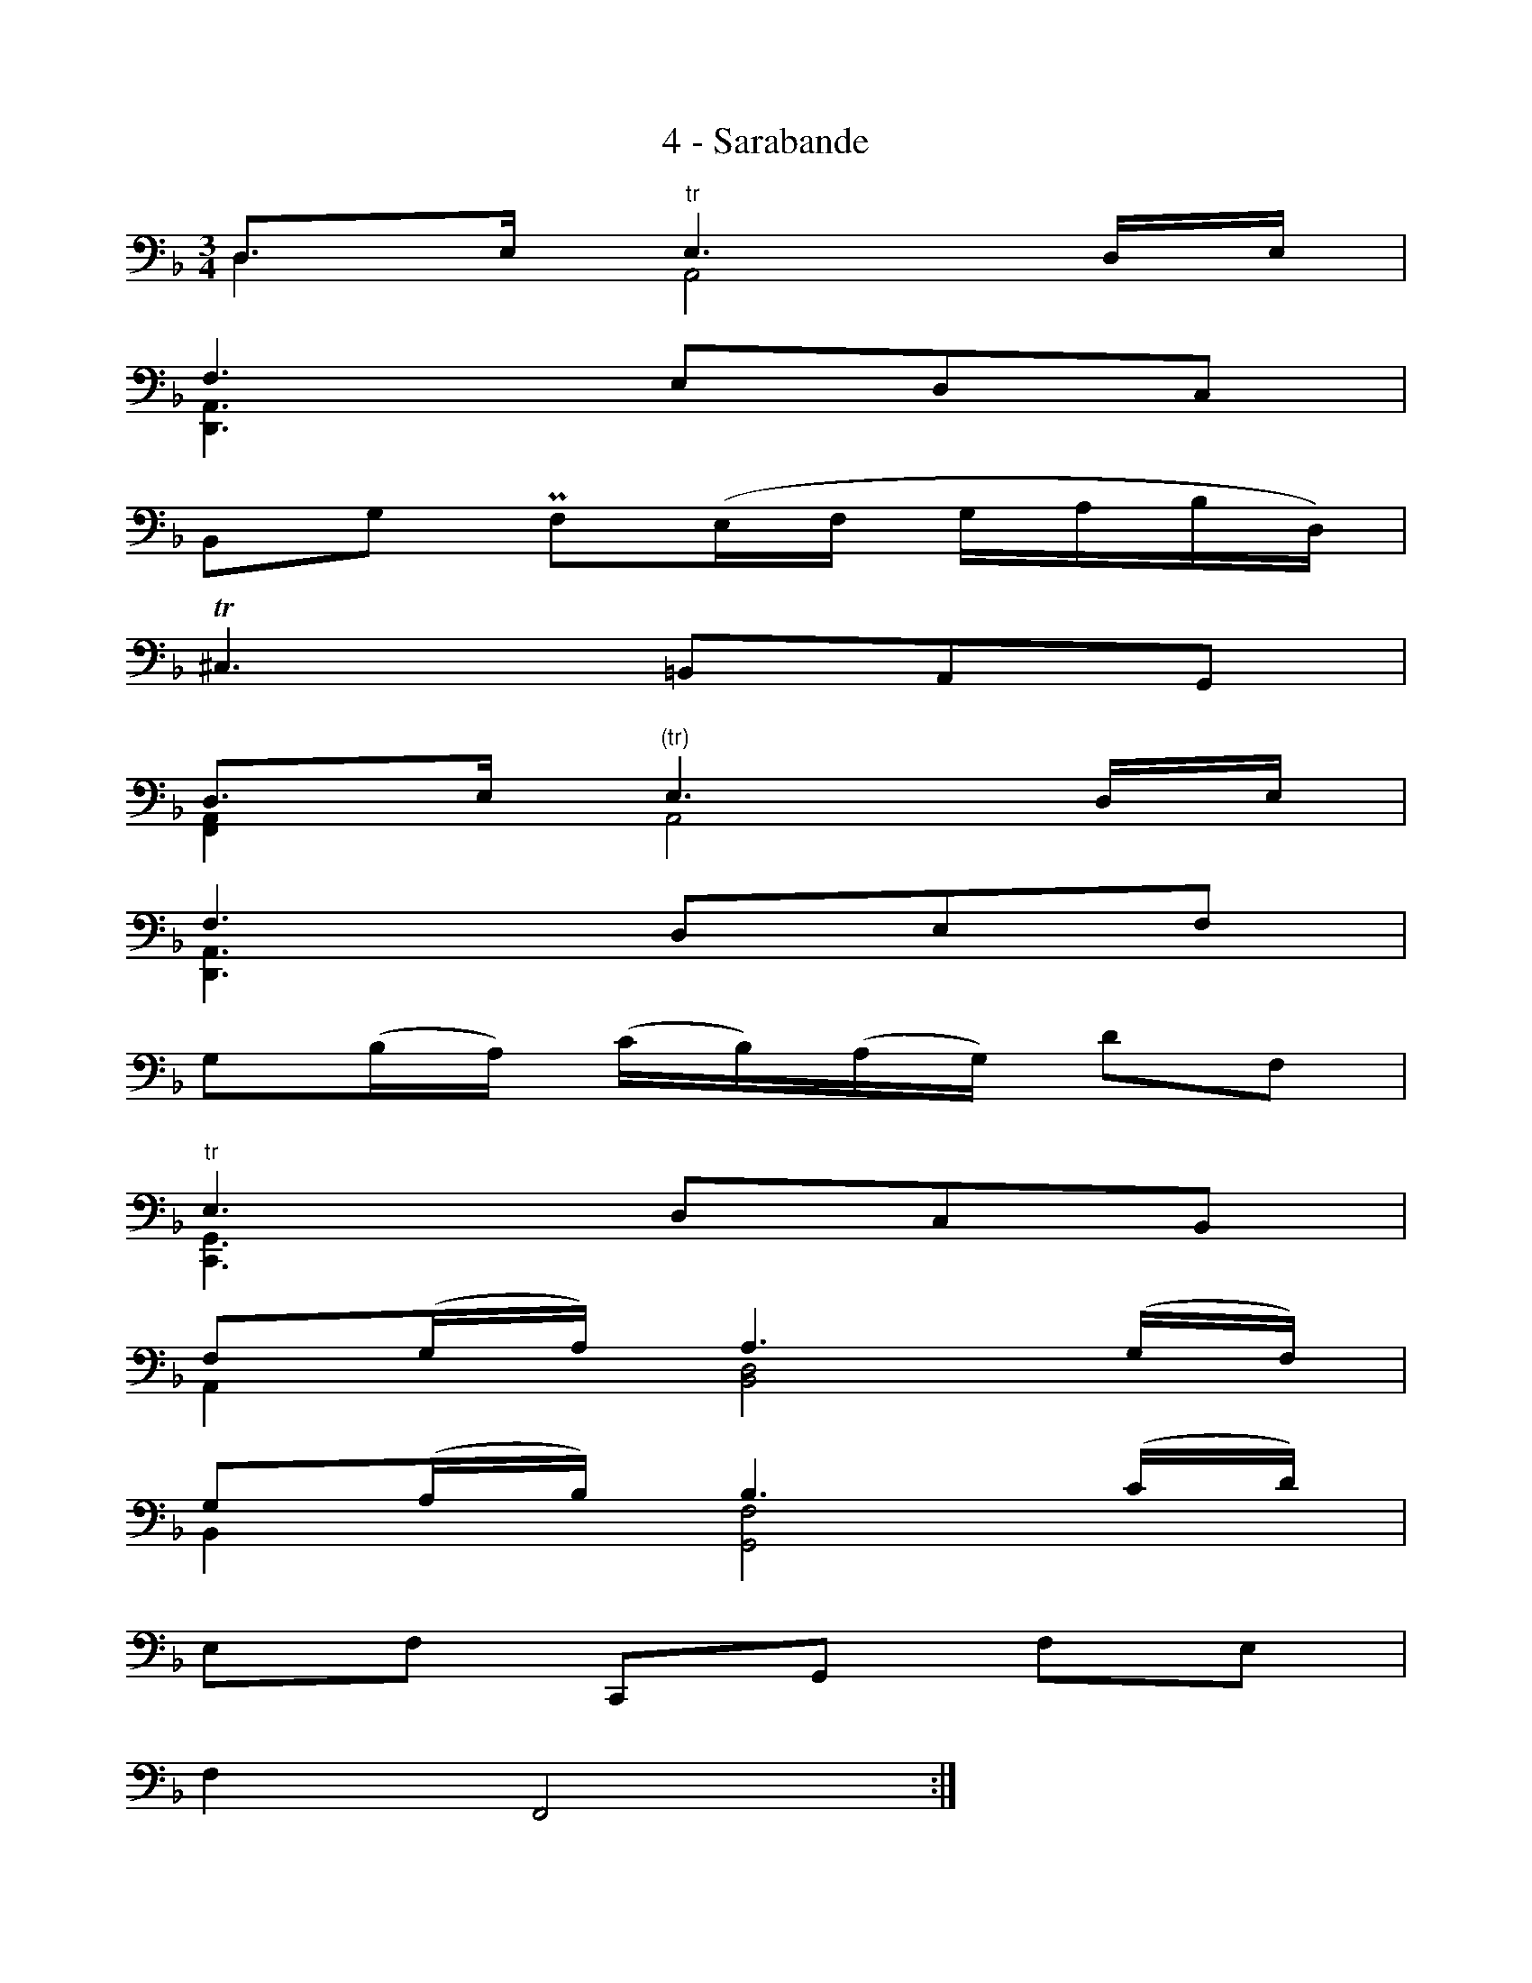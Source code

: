 X:1
T:4 - Sarabande
%%%% C:Jean-Sébastien Bach
M:3/4
L:1/16
%Mabc Q:1/4=50
V:1 clef=bass octave=-1
V:2 clef=bass octave=-1
%%MIDI program 1 42 %% violoncelle
%%MIDI program 2 42 %% violoncelle
%%staves (2 1)
K:Dm clef=bass octave=-1
%% 1
[V:1 stem=down] D4   A,8       |
[V:2 stem=up  ] D3E "^tr"E6 DE |
%% 2
[V:1] [D,A,]6 x6 |
[V:2] F6 E2D2C2  |
%% 3
[V:1 stem=auto] x4     x4                 x4   |
%[V:2 stem=auto] B,2G2 !parupmordent!F2(EF GABD)|
[V:2 stem=auto] B,2G2 !uppermordent!F2(EF GABD)|
%% 4
[V:1] x6         x6        |
[V:2]!trill!^C6 =B,2A,2G,2 |
%% 5
[V:1 stem=down] [F,A,]4    A,8   |
[V:2 stem=up  ] D3E "^(tr)"E6 DE |
%% 6
[V:1] [D,A,]6 x6 |$
[V:2] F6  D2E2F2 |
%% 7
[V:1 stem=auto] x4      x4      x4   |
[V:2 stem=auto] G2(BA) (cB)(AG) d2F2 |
%% 8
[V:1 stem=down] [C,G,]6 x6      |
[V:2 stem=up  ] "^tr"E6 D2C2B,2 |
%% 9
[V:1] A,4    [B,D]8  |
[V:2] F2(GA) A6 (GF) |
%% 10
[V:1] B,4    [G,F]8  |
[V:2] G2(AB) B6 (cd) |
%% 11
[V:1 stem=auto] x4   x4     x4   |
[V:2 stem=auto] E2F2 C,2G,2 F2E2 |
%% 12
[V:1] x4 x8  :|$
[V:2] F4 F,8 :|
%%vskip 0cm
%% 13
[V:1 stem=down] |: F2_E2   E6 x2 |
[V:2 stem=up  ] |: A4 "^tr"A6 B2 |
%% 14
[V:1] D4          x4    x4   |
[V:2] c2(BA) "^tr"^F3_E D2C2 |
%% 15
[V:1 stem=auto] x4    x4     x4    |
[V:2 stem=auto] B,2G2 A,2^F2 _e2d2 |
%% 16
[V:1 stem=down] [G,D]6 x6      |
[V:2 stem=up  ]"^tr"B6 A2G2=F2 |
%% 17
[V:1 stem=auto] x12              |$
[V:2 stem=auto] E2(B,2A,2)F2G2A2 |
%% 18
[V:1] x12                |
[V:2] D2(_A,2G,2)_E2F2G2 |
%% 19
[V:1]  x12                 |
[V:2] ^C2B2 A2(GF) =E2(FD) |
%% 20
[V:1] x12               |
[V:2] ^C2(EA) A,3G F2E2 |
%% 21
[V:1 stem=down] B,4    G,8     |
[V:2 stem=up  ] D2(EF) F6 (ED) |
%% 22
[V:1] G,4   [^C,B,]6 x2  |$
[V:2] E2(FG) G6     (AB) |
%% 23
[V:1 stem=down][F,A,D]2z2 z2G,2            A,4    |
[V:2 stem=up  ]A2(^cd)    D2(EF/2G/2) "^tr"F2(ED) |
%% 24
[V:1] x4 x4         x4    |
[V:2] D4 D,(A,=B,^C DEFG) |$
%% 25
[V:1] F4      ^F6  x2  |
[V:2] (A=BcB) c6 (=BA) |
%% 26
[V:1] [G,D]4   ^G6 x2  |
[V:2] (=B^cdc) d6 (ef) |
%% 27
[V:1] x4      x4    [V:1 stem=auto] x4     |
[V:2] (d^cd)F A,2E2 [V:2 stem=auto](d2^c2) |
%% 28
[V:1] x4 x8  :|
[V:2] d4 D,8 :|
%%%%%%%%%%%%%%%%%%%%%%
